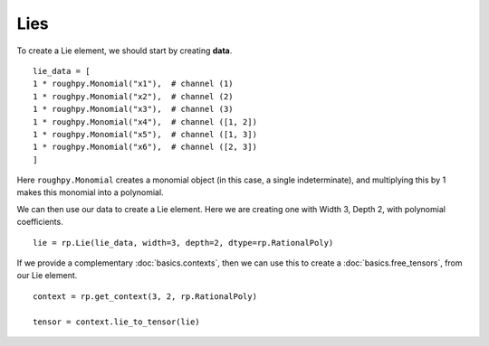.. _lies:

**************
Lies
**************

.. todo::

    - Elements of the Free Lie Algebra
    - They have a one to one relationship with the group-like elements
    - Hall basis

To create a Lie element, we should start by creating **data**.

::

    lie_data = [
    1 * roughpy.Monomial("x1"),  # channel (1)
    1 * roughpy.Monomial("x2"),  # channel (2)
    1 * roughpy.Monomial("x3"),  # channel (3)
    1 * roughpy.Monomial("x4"),  # channel ([1, 2])
    1 * roughpy.Monomial("x5"),  # channel ([1, 3])
    1 * roughpy.Monomial("x6"),  # channel ([2, 3])
    ]

Here ``roughpy.Monomial`` creates a monomial object (in this case, a single indeterminate),
and multiplying this by 1 makes this monomial into a polynomial.

We can then use our data to create a Lie element. Here we are creating one with Width 3, Depth 2, with polynomial coefficients.

::

    lie = rp.Lie(lie_data, width=3, depth=2, dtype=rp.RationalPoly)


If we provide a complementary :doc:`basics.contexts`, then we can use this to create a :doc:`basics.free_tensors`, from our Lie element.

::

    context = rp.get_context(3, 2, rp.RationalPoly)

    tensor = context.lie_to_tensor(lie)

.. todo::

    Can I plot this in any way?